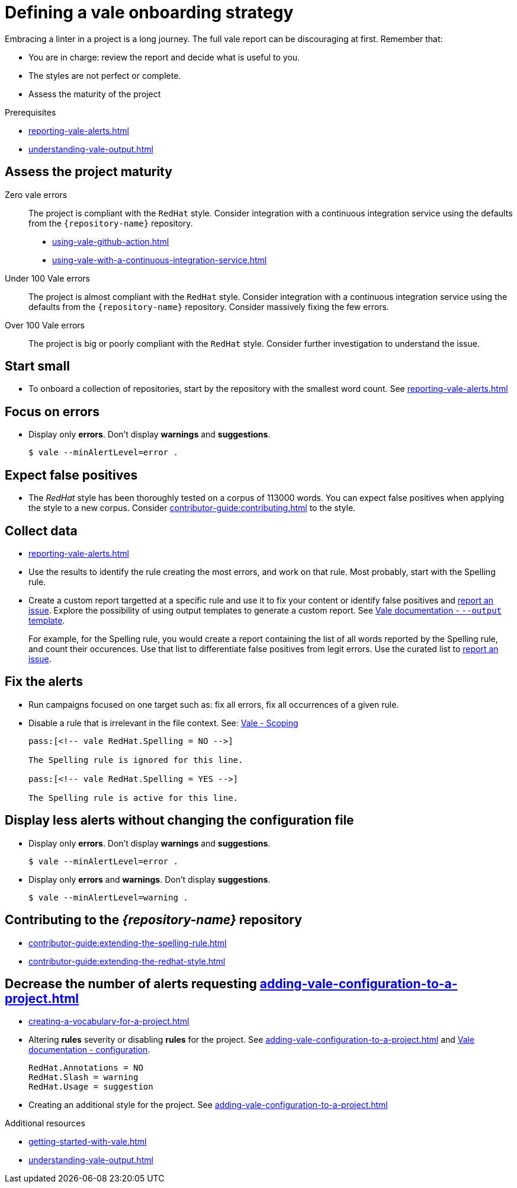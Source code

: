 :_module-type: REFERENCE

[id="ref_defining-a-vale-onboarding-strategy_{context}"]
= Defining a vale onboarding strategy

Embracing a linter in a project is a long journey. The full vale report can be discouraging at first. Remember that:

* You are in charge: review the report and decide what is useful to you. 
* The styles are not perfect or complete. 
* Assess the maturity of the project

.Prerequisites
 
* xref:reporting-vale-alerts.adoc[]
* xref:understanding-vale-output.adoc[]

== Assess the project maturity

Zero vale errors::
The project is compliant with the `RedHat` style. Consider integration with a continuous integration service using the defaults from the `{repository-name}` repository.

* xref:using-vale-github-action.adoc[]
* xref:using-vale-with-a-continuous-integration-service.adoc[]

Under 100 Vale errors::
The project is almost compliant with the `RedHat` style. Consider integration with a continuous integration service using the defaults from the `{repository-name}` repository. Consider massively fixing the few errors.

Over 100 Vale errors::
The project is big or poorly compliant with the `RedHat` style. Consider further investigation to understand the issue.

== Start small

* To onboard a collection of repositories, start by the repository with the smallest word count. See xref:reporting-vale-alerts.adoc[]

== Focus on errors

* Display only *errors*. Don't display *warnings* and *suggestions*.
+
----
$ vale --minAlertLevel=error .
----

== Expect false positives

* The _RedHat_ style has been thoroughly tested on a corpus of 113000 words. You can expect false positives when applying the style to a new corpus. Consider xref:contributor-guide:contributing.adoc[] to the style.

== Collect data

* xref:reporting-vale-alerts.adoc[]

* Use the results to identify the rule creating the most errors, and work on that rule. Most probably, start with the Spelling rule.

* Create a custom report targetted at a specific rule and use it to fix your content or identify false positives and link:https://github.com/vale-at-red-hat/vale-at-red-hat/issues[report an issue]. Explore the possibility of using output templates to generate a custom report. See link:https://docs.errata.ai/vale/cli#--output[Vale documentation - `--output` template].
+
====
For example, for the Spelling rule, you would create a report containing the list of all words reported by the Spelling rule, and count their occurences. Use that list to differentiate false positives from legit errors. Use the curated list to link:https://github.com/vale-at-red-hat/vale-at-red-hat/issues[report an issue].
====

== Fix the alerts

* Run campaigns focused on one target such as: fix all errors, fix all occurrences of a given rule.

* Disable a rule that is irrelevant in the file context. See: link:https://docs.errata.ai/vale/scoping[Vale - Scoping]
+
----
pass:[<!-- vale RedHat.Spelling = NO -->]

The Spelling rule is ignored for this line.

pass:[<!-- vale RedHat.Spelling = YES -->]

The Spelling rule is active for this line.

----

== Display less alerts without changing the configuration file


* Display only *errors*. Don't display *warnings* and *suggestions*.
+
----
$ vale --minAlertLevel=error .
----

* Display only *errors* and *warnings*. Don't display *suggestions*.
+
----
$ vale --minAlertLevel=warning .
----


== Contributing to the _{repository-name}_ repository

* xref:contributor-guide:extending-the-spelling-rule.adoc[]

* xref:contributor-guide:extending-the-redhat-style.adoc[]

== Decrease the number of alerts requesting xref:adding-vale-configuration-to-a-project.adoc[]

* xref:creating-a-vocabulary-for-a-project.adoc[]

* Altering *rules* severity or disabling *rules* for the project. See xref:adding-vale-configuration-to-a-project.adoc[] and link:https://docs.errata.ai/vale/config[Vale documentation - configuration].
+
----
RedHat.Annotations = NO
RedHat.Slash = warning
RedHat.Usage = suggestion
----

* Creating an additional style for the project. See xref:adding-vale-configuration-to-a-project.adoc[]


[role="_additional-resources"]
.Additional resources

* xref:getting-started-with-vale.adoc[]
* xref:understanding-vale-output.adoc[]

